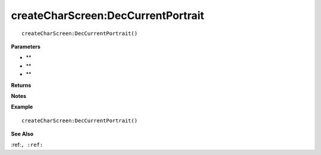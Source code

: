 .. _createCharScreen_DecCurrentPortrait:

===================================
createCharScreen\:DecCurrentPortrait 
===================================

.. description
    
::

   createCharScreen:DecCurrentPortrait()


**Parameters**

* **
* **
* **


**Returns**



**Notes**



**Example**

::

   createCharScreen:DecCurrentPortrait()

**See Also**

:ref:``, :ref:`` 

